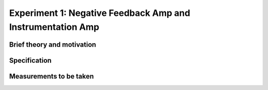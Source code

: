 Experiment 1: Negative Feedback Amp and Instrumentation Amp
===========================================================

Brief theory and motivation
---------------------------

Specification
-------------

Measurements to be taken
------------------------


